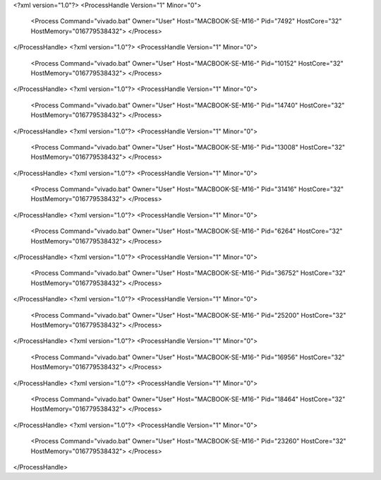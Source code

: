 <?xml version="1.0"?>
<ProcessHandle Version="1" Minor="0">
    <Process Command="vivado.bat" Owner="User" Host="MACBOOK-SE-M16-" Pid="7492" HostCore="32" HostMemory="016779538432">
    </Process>
</ProcessHandle>
<?xml version="1.0"?>
<ProcessHandle Version="1" Minor="0">
    <Process Command="vivado.bat" Owner="User" Host="MACBOOK-SE-M16-" Pid="10152" HostCore="32" HostMemory="016779538432">
    </Process>
</ProcessHandle>
<?xml version="1.0"?>
<ProcessHandle Version="1" Minor="0">
    <Process Command="vivado.bat" Owner="User" Host="MACBOOK-SE-M16-" Pid="14740" HostCore="32" HostMemory="016779538432">
    </Process>
</ProcessHandle>
<?xml version="1.0"?>
<ProcessHandle Version="1" Minor="0">
    <Process Command="vivado.bat" Owner="User" Host="MACBOOK-SE-M16-" Pid="13008" HostCore="32" HostMemory="016779538432">
    </Process>
</ProcessHandle>
<?xml version="1.0"?>
<ProcessHandle Version="1" Minor="0">
    <Process Command="vivado.bat" Owner="User" Host="MACBOOK-SE-M16-" Pid="31416" HostCore="32" HostMemory="016779538432">
    </Process>
</ProcessHandle>
<?xml version="1.0"?>
<ProcessHandle Version="1" Minor="0">
    <Process Command="vivado.bat" Owner="User" Host="MACBOOK-SE-M16-" Pid="6264" HostCore="32" HostMemory="016779538432">
    </Process>
</ProcessHandle>
<?xml version="1.0"?>
<ProcessHandle Version="1" Minor="0">
    <Process Command="vivado.bat" Owner="User" Host="MACBOOK-SE-M16-" Pid="36752" HostCore="32" HostMemory="016779538432">
    </Process>
</ProcessHandle>
<?xml version="1.0"?>
<ProcessHandle Version="1" Minor="0">
    <Process Command="vivado.bat" Owner="User" Host="MACBOOK-SE-M16-" Pid="25200" HostCore="32" HostMemory="016779538432">
    </Process>
</ProcessHandle>
<?xml version="1.0"?>
<ProcessHandle Version="1" Minor="0">
    <Process Command="vivado.bat" Owner="User" Host="MACBOOK-SE-M16-" Pid="16956" HostCore="32" HostMemory="016779538432">
    </Process>
</ProcessHandle>
<?xml version="1.0"?>
<ProcessHandle Version="1" Minor="0">
    <Process Command="vivado.bat" Owner="User" Host="MACBOOK-SE-M16-" Pid="18464" HostCore="32" HostMemory="016779538432">
    </Process>
</ProcessHandle>
<?xml version="1.0"?>
<ProcessHandle Version="1" Minor="0">
    <Process Command="vivado.bat" Owner="User" Host="MACBOOK-SE-M16-" Pid="23260" HostCore="32" HostMemory="016779538432">
    </Process>
</ProcessHandle>
